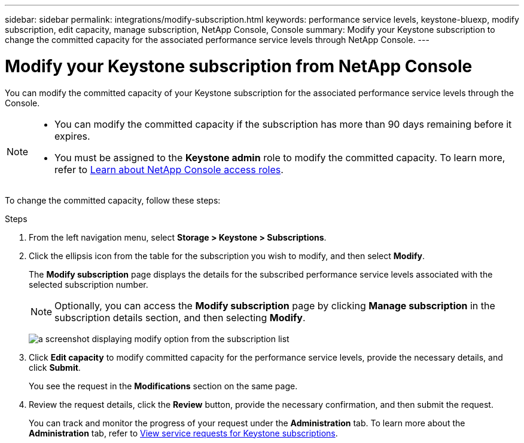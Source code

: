 ---
sidebar: sidebar
permalink: integrations/modify-subscription.html
keywords: performance service levels, keystone-bluexp, modify subscription, edit capacity, manage subscription, NetApp Console, Console
summary: Modify your Keystone subscription to change the committed capacity for the associated performance service levels through NetApp Console.
---

= Modify your Keystone subscription from NetApp Console
:hardbreaks:
:nofooter:
:icons: font
:linkattrs:
:imagesdir: ../media/

[.lead]
You can modify the committed capacity of your Keystone subscription for the associated performance service levels through the Console.


[NOTE]
====
* You can modify the committed capacity if the subscription has more than 90 days remaining before it expires.
* You must be assigned to the *Keystone admin* role to modify the committed capacity. To learn more, refer to link:https://docs.netapp.com/console-setup-admin/reference-iam-predefined-roles.html[Learn about NetApp Console access roles^].
====

To change the committed capacity, follow these steps:

.Steps
. From the left navigation menu, select *Storage > Keystone > Subscriptions*.
. Click the ellipsis icon from the table for the subscription you wish to modify, and then select *Modify*.
+
The *Modify subscription* page displays the details for the subscribed performance service levels associated with the selected subscription number.
+
NOTE: Optionally, you can access the *Modify subscription* page by clicking *Manage subscription* in the subscription details section, and then selecting *Modify*.
+
image:bxp-modify-subscription-1.png[a screenshot displaying modify option from the subscription list]
. Click *Edit capacity* to modify committed capacity for the performance service levels, provide the necessary details, and click *Submit*.
+
You see the request in the *Modifications* section on the same page. 
. Review the request details, click the *Review* button, provide the necessary confirmation, and then submit the request. 
+
You can track and monitor the progress of your request under the *Administration* tab. To learn more about the *Administration* tab, refer to link:../integrations/administration-tab.html[View service requests for Keystone subscriptions].


